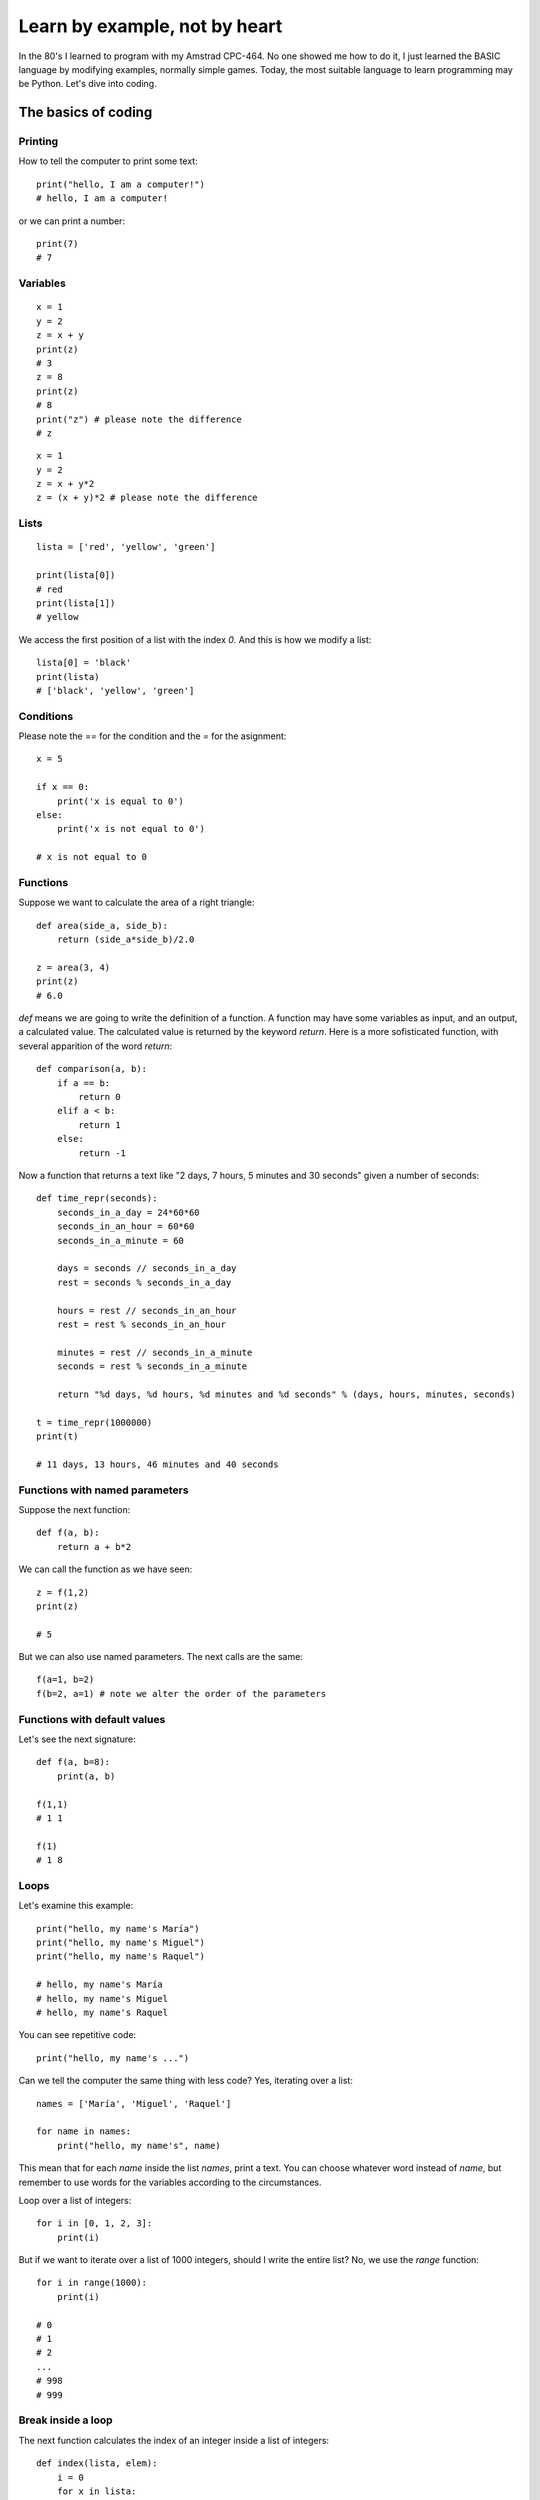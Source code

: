 Learn by example, not by heart
==============================

In the 80's I learned to program with my Amstrad CPC-464. No one showed me how to do it, I just learned the BASIC language by modifying examples, normally simple games. Today, the most suitable language to learn programming may be Python. Let's dive into coding.

The basics of coding
--------------------

Printing
^^^^^^^^

How to tell the computer to print some text::

    print("hello, I am a computer!")
    # hello, I am a computer!

or we can print a number::

    print(7)
    # 7

Variables
^^^^^^^^^

::

    x = 1
    y = 2
    z = x + y
    print(z)
    # 3
    z = 8
    print(z)
    # 8
    print("z") # please note the difference
    # z

::

    x = 1
    y = 2
    z = x + y*2
    z = (x + y)*2 # please note the difference

Lists
^^^^^

::

    lista = ['red', 'yellow', 'green']

    print(lista[0])
    # red
    print(lista[1])
    # yellow

We access the first position of a list with the index *0*. And this is how we modify a list::

    lista[0] = 'black'
    print(lista)
    # ['black', 'yellow', 'green']

Conditions
^^^^^^^^^^

Please note the *==* for the condition and the *=* for the asignment::

    x = 5

    if x == 0:
        print('x is equal to 0')
    else:
        print('x is not equal to 0')

    # x is not equal to 0


Functions
^^^^^^^^^

Suppose we want to calculate the area of a right triangle::

    def area(side_a, side_b):
        return (side_a*side_b)/2.0

    z = area(3, 4)
    print(z)
    # 6.0

*def* means we are going to write the definition of a function. A function may have some variables as input, and an output, a calculated value. The calculated value is returned by the keyword *return*. Here is a more sofisticated function, with several apparition of the word *return*::

    def comparison(a, b):
        if a == b:
            return 0
        elif a < b:
            return 1
        else:
            return -1

Now a function that returns a text like "2 days, 7 hours, 5 minutes and 30 seconds" given a number of seconds::

    def time_repr(seconds):
        seconds_in_a_day = 24*60*60
        seconds_in_an_hour = 60*60
        seconds_in_a_minute = 60

        days = seconds // seconds_in_a_day
        rest = seconds % seconds_in_a_day

        hours = rest // seconds_in_an_hour
        rest = rest % seconds_in_an_hour

        minutes = rest // seconds_in_a_minute
        seconds = rest % seconds_in_a_minute

        return "%d days, %d hours, %d minutes and %d seconds" % (days, hours, minutes, seconds)

    t = time_repr(1000000)
    print(t)

    # 11 days, 13 hours, 46 minutes and 40 seconds

Functions with named parameters
^^^^^^^^^^^^^^^^^^^^^^^^^^^^^^^

Suppose the next function::

    def f(a, b):
        return a + b*2

We can call the function as we have seen::

    z = f(1,2)
    print(z)

    # 5

But we can also use named parameters. The next calls are the same::

    f(a=1, b=2)
    f(b=2, a=1) # note we alter the order of the parameters

Functions with default values
^^^^^^^^^^^^^^^^^^^^^^^^^^^^^

Let's see the next signature::

    def f(a, b=8):
        print(a, b)

    f(1,1)
    # 1 1

    f(1)
    # 1 8

Loops
^^^^^

Let's examine this example::

    print("hello, my name's María")
    print("hello, my name's Miguel")
    print("hello, my name's Raquel")

    # hello, my name's María
    # hello, my name's Miguel
    # hello, my name's Raquel

You can see repetitive code::

    print("hello, my name's ...")

Can we tell the computer the same thing with less code? Yes, iterating over a list::

    names = ['María', 'Miguel', 'Raquel']

    for name in names:
        print("hello, my name's", name)

This mean that for each *name* inside the list *names*, print a text. You can choose whatever word instead of *name*, but remember to use words for the variables according to the circumstances.

Loop over a list of integers::

    for i in [0, 1, 2, 3]:
        print(i)

But if we want to iterate over a list of 1000 integers, should I write the entire list? No, we use the *range* function::

    for i in range(1000):
        print(i)

    # 0
    # 1
    # 2
    ...
    # 998
    # 999

Break inside a loop
^^^^^^^^^^^^^^^^^^^

The next function calculates the index of an integer inside a list of integers::

    def index(lista, elem):
        i = 0
        for x in lista:
            if x == elem:
                break
            i = i + 1
        if i == len(lista):
            return None
        else:
            return i

    my_list = [1, 7, 5, 3]
    i = index(my_list, 5)
    print(i)

    # 2

The same function but smarter::

    def index(lista, elem):
        i = 0
        for x in lista:
            if x == elem:
                return i
            i += 1
        return None

Dictionaries
^^^^^^^^^^^^
Dictionaries are similar to lists, but instead of having an integer as index, it can have other kind of objects, like strings::

    dct_DNI = {'4842R': 'Miguel', '2256Z': 'Raquel'}

    person = dct_DNI['4842R']
    print(person)

    # Miguel

We can add elements to dictionaries::

    dct_DNI['2234H'] = 'Paul'

Sets
^^^^

There's no repeated elements in a set::

    s = set()
    s.add(1)
    s.add(2)
    s.add(1)

    print(s)
    # {1, 2}

Comprehensions
^^^^^^^^^^^^^^

How to construct lists, sets and dictionaries from a list::

    lista = [1, 2, 3]

    lista2 = [x*2 for x in lista if x%2 == 1]
    print(lista2)
    # [2, 6]

    s = {x*2 for x in lista}
    print(s)
    # {2, 4, 6}

    d = {x: x*2 for x in lista}
    print(d)
    # {1: 2, 2: 4, 3: 6}

Methods of strings and lists
^^^^^^^^^^^^^^^^^^^^^^^^^^^^

We can manipulate strings and lists with the dot notation::

    t = 'hello'
    v = t.capitalize()
    print(v)

    # Hello

We say that *capitalize* is a method of the objects type *string*. We'll see more on this in the Object Oriented Programming chapter. Another example, sorting a list::

    lista = [3, 1, 7, 2]
    lista.sort()
    print(lista)

    # [1, 2, 3, 7]

Have you noticed that *capitalize* returns a new string while sort does not return a new list? This is because strings are immutable while lists are mutable objects.

You can see more string-methods_ and more list-methods_.

.. _string-methods: https://docs.python.org/3/library/stdtypes.html#string-methods
.. _list-methods: https://docs.python.org/3.1/tutorial/datastructures.html#more-on-lists
